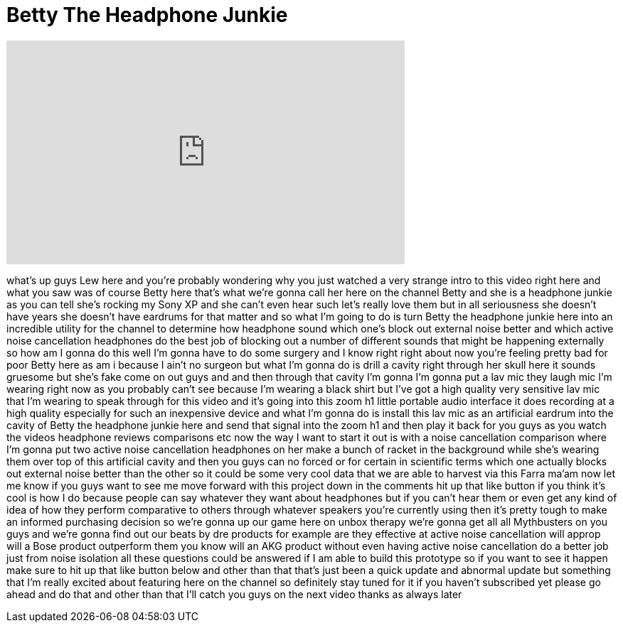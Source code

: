 = Betty The Headphone Junkie
:published_at: 2012-05-30
:hp-alt-title: Betty The Headphone Junkie
:hp-image: https://i.ytimg.com/vi/fAQ81CL19D0/maxresdefault.jpg


++++
<iframe width="560" height="315" src="https://www.youtube.com/embed/fAQ81CL19D0?rel=0" frameborder="0" allow="autoplay; encrypted-media" allowfullscreen></iframe>
++++

what's up guys Lew here and you're
probably wondering why you just watched
a very strange intro to this video right
here and what you saw was of course
Betty here that's what we're gonna call
her here on the channel Betty and she is
a headphone junkie as you can tell she's
rocking my Sony XP
and she can't even hear such let's
really love them but in all seriousness
she doesn't have years she doesn't have
eardrums for that matter and so what I'm
going to do is turn Betty the headphone
junkie here into an incredible utility
for the channel to determine how
headphone sound which one's block out
external noise better and which active
noise cancellation headphones do the
best job of blocking out a number of
different sounds that might be happening
externally so how am I gonna do this
well I'm gonna have to do some surgery
and I know right right about now you're
feeling pretty bad for poor Betty here
as am i because I ain't no surgeon but
what I'm gonna do is drill a cavity
right through her skull here it sounds
gruesome but she's fake come on out guys
and and then through that cavity I'm
gonna I'm gonna put a lav mic they laugh
mic I'm wearing right now as you
probably can't see because I'm wearing a
black shirt but I've got a high quality
very sensitive lav mic that I'm wearing
to speak through for this video and it's
going into this zoom h1 little portable
audio interface it does recording at a
high quality especially for such an
inexpensive device and what I'm gonna do
is install this lav mic as an artificial
eardrum into the cavity of Betty the
headphone junkie here and send that
signal into the zoom h1 and then play it
back for you guys as you watch the
videos headphone reviews comparisons etc
now the way I want to start it out is
with a noise cancellation comparison
where I'm gonna put two active noise
cancellation headphones on her make a
bunch of racket in the background while
she's wearing them over top of this
artificial cavity and then you guys can
no forced or for certain in scientific
terms which one actually blocks out
external noise better than the other so
it could be some very cool data that we
are able to harvest via this
Farra ma'am now let me know if you guys
want to see me move forward with this
project down in the comments hit up that
like button if you think it's cool is
how I do because people can say whatever
they want about headphones but if you
can't hear them or even get any kind of
idea of how they perform comparative to
others through whatever speakers you're
currently using then it's pretty tough
to make an informed purchasing decision
so we're gonna up our game here on unbox
therapy we're gonna get all all
Mythbusters on you guys and we're gonna
find out our beats by dre products for
example are they effective at active
noise cancellation will approp will a
Bose product outperform them you know
will an AKG product without even having
active noise cancellation do a better
job just from noise isolation all these
questions could be answered if I am able
to build this prototype so if you want
to see it happen make sure to hit up
that like button below and other than
that that's just been a quick update and
abnormal update but something that I'm
really excited about featuring here on
the channel so definitely stay tuned for
it if you haven't subscribed yet please
go ahead and do that and other than that
I'll catch you guys on the next video
thanks as always later